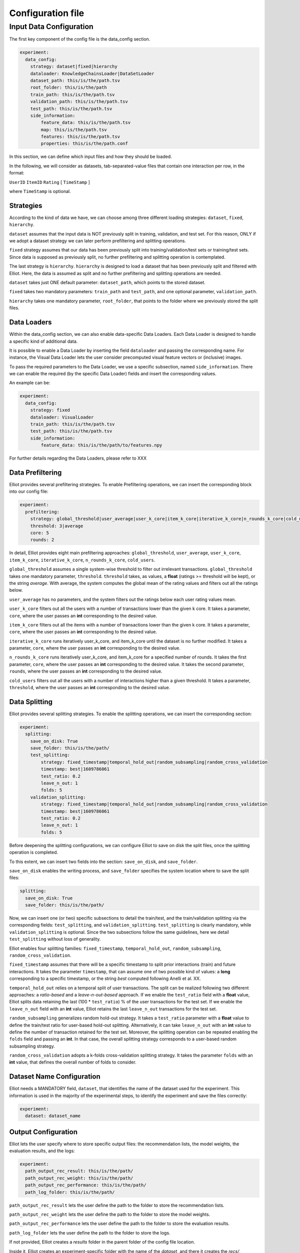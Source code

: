 Configuration file
======================


Input Data Configuration
~~~~~~~~~~~~~~~~~~~~~~~~~~~~
The first key component of the config file is the data_config section.

.. code:: yaml

    experiment:
      data_config:
        strategy: dataset|fixed|hierarchy
        dataloader: KnowledgeChainsLoader|DataSetLoader
        dataset_path: this/is/the/path.tsv
        root_folder: this/is/the/path
        train_path: this/is/the/path.tsv
        validation_path: this/is/the/path.tsv
        test_path: this/is/the/path.tsv
        side_information:
            feature_data: this/is/the/path.tsv
            map: this/is/the/path.tsv
            features: this/is/the/path.tsv
            properties: this/is/the/path.conf

In this section, we can define which input files and how they should be loaded.

In the following, we will consider as datasets, tab-separated-value files that contain one interaction per row, in the format:

``UserID`` ``ItemID`` ``Rating`` [ ``TimeStamp`` ]

where ``TimeStamp`` is optional.

Strategies
"""""""""""
According to the kind of data we have, we can choose among three different loading strategies: ``dataset``, ``fixed``, ``hierarchy``.

``dataset`` assumes that the input data is NOT previously split in training, validation, and test set.
For this reason, ONLY if we adopt a dataset strategy we can later perform prefiltering and splitting operations.

``fixed`` strategy assumes that our data has been previously split into training/validation/test sets or training/test sets.
Since data is supposed as previously split, no further prefiltering and splitting operation is contemplated.

The last strategy is ``hierarchy``.
``hierarchy`` is designed to load a dataset that has been previously split and filtered with Elliot.
Here, the data is assumed as split and no further prefiltering and splitting operations are needed.

``dataset`` takes just ONE default parameter: ``dataset_path``, which points to the stored dataset.

``fixed`` takes two mandatory parameters: ``train_path`` and ``test_path``, and one optional parameter, ``validation_path``.

``hierarchy`` takes one mandatory parameter, ``root_folder``, that points to the folder where we previously stored the split files.


Data Loaders
"""""""""""""""""
Within the data_config section, we can also enable data-specific Data Loaders.
Each Data Loader is designed to handle a specific kind of additional data.

It is possible to enable a Data Loader by inserting the field ``dataloader`` and passing the corresponding name.
For instance, the Visual Data Loader lets the user consider precomputed visual feature vectors or (inclusive) images.

To pass the required parameters to the Data Loader, we use a specific subsection, named ``side_information``.
There we can enable the required (by the specific Data Loader) fields and insert the corresponding values.

An example can be:


.. code:: yaml

    experiment:
      data_config:
        strategy: fixed
        dataloader: VisualLoader
        train_path: this/is/the/path.tsv
        test_path: this/is/the/path.tsv
        side_information:
            feature_data: this/is/the/path/to/features.npy

For further details regarding the Data Loaders, please refer to XXX


Data Prefiltering
"""""""""""""""""""""""

Elliot provides several prefiltering strategies.
To enable Prefiltering operations, we can insert the corresponding block into our config file:

.. code:: yaml

    experiment:
      prefiltering:
        strategy: global_threshold|user_average|user_k_core|item_k_core|iterative_k_core|n_rounds_k_core|cold_users
        threshold: 3|average
        core: 5
        rounds: 2

In detail, Elliot provides eight main prefiltering approaches: ``global_threshold``,
``user_average``, ``user_k_core``, ``item_k_core``, ``iterative_k_core``, ``n_rounds_k_core``, ``cold_users``.

``global_threshold`` assumes a single system-wise threshold to filter out irrelevant transactions.
``global_threshold`` takes one mandatory parameter, ``threshold``.
``threshold`` takes, as values, a **float** (ratings >= threshold will be kept), or the string *average*. With average, the system computes the global mean of the rating values and filters out all the ratings below.

``user_average`` has no parameters, and the system filters out the ratings below each user rating values mean.

``user_k_core`` filters out all the users with a number of transactions lower than the given k core.
It takes a parameter, ``core``, where the user passes an **int** corresponding to the desired value.

``item_k_core`` filters out all the items with a number of transactions lower than the given k core.
It takes a parameter, ``core``, where the user passes an **int** corresponding to the desired value.

``iterative_k_core`` runs iteratively user_k_core, and item_k_core until the dataset is no further modified.
It takes a parameter, ``core``, where the user passes an **int** corresponding to the desired value.

``n_rounds_k_core`` runs iteratively user_k_core, and item_k_core for a specified number of rounds.
It takes the first parameter, ``core``, where the user passes an **int** corresponding to the desired value.
It takes the second parameter, ``rounds``, where the user passes an **int** corresponding to the desired value.

``cold_users`` filters out all the users with a number of interactions higher than a given threshold.
It takes a parameter, ``threshold``, where the user passes an **int** corresponding to the desired value.


Data Splitting
""""""""""""""""""
Elliot provides several splitting strategies.
To enable the splitting operations, we can insert the corresponding section:

.. code:: yaml

    experiment:
      splitting:
        save_on_disk: True
        save_folder: this/is/the/path/
        test_splitting:
            strategy: fixed_timestamp|temporal_hold_out|random_subsampling|random_cross_validation
            timestamp: best|1609786061
            test_ratio: 0.2
            leave_n_out: 1
            folds: 5
        validation_splitting:
            strategy: fixed_timestamp|temporal_hold_out|random_subsampling|random_cross_validation
            timestamp: best|1609786061
            test_ratio: 0.2
            leave_n_out: 1
            folds: 5

Before deepening the splitting configurations, we can configure Elliot to save on disk the split files, once the splitting operation is completed.

To this extent, we can insert two fields into the section: ``save_on_disk``, and ``save_folder``.

``save_on_disk`` enables the writing process, and ``save_folder`` specifies the system location where to save the split files:

.. code:: yaml

      splitting:
        save_on_disk: True
        save_folder: this/is/the/path/

Now, we can insert one (or two) specific subsections to detail the train/test, and the train/validation splitting via the corresponding fields:
``test_splitting``, and ``validation_splitting``.
``test_splitting`` is clearly mandatory, while ``validation_splitting`` is optional.
Since the two subsections follow the same guidelines, here we detail ``test_splitting`` without loss of generality.

Elliot enables four splitting families: ``fixed_timestamp``, ``temporal_hold_out``, ``random_subsampling``, ``random_cross_validation``.

``fixed_timestamp`` assumes that there will be a specific timestamp to split prior interactions (train) and future interactions.
It takes the parameter ``timestamp``, that can assume one of two possible kind of values: a **long** corresponding to a specific timestamp, or the string *best* computed following Anelli et al. XX.

``temporal_hold_out`` relies on a temporal split of user transactions. The split can be realized following two different approaches: a *ratio-based* and a *leave-n-out-based* approach.
If we enable the ``test_ratio`` field with a **float** value, Elliot splits data retaining the last (100 * ``test_ratio``) % of the user transactions for the test set.
If we enable the ``leave_n_out`` field with an **int** value, Elliot retains the last ``leave_n_out`` transactions for the test set.

``random_subsampling`` generalizes random hold-out strategy.
It takes a ``test_ratio`` parameter with a **float** value to define the train/test ratio for user-based hold-out splitting.
Alternatively, it can take ``leave_n_out`` with an **int** value to define the number of transaction retained for the test set.
Moreover, the splitting operation can be repeated enabling the ``folds`` field and passing an **int**.
In that case, the overall splitting strategy corresponds to a user-based random subsampling strategy.

``random_cross_validation`` adopts a k-folds cross-validation splitting strategy.
It takes the parameter ``folds`` with an **int** value, that defines the overall number of folds to consider.

Dataset Name Configuration
""""""""""""""""""""""""""""
Elliot needs a MANDATORY field, ``dataset``, that identifies the name of the dataset used for the experiment. This information is used in the majority of the experimental steps, to identify the experiment and save the files correctly:

.. code:: yaml

    experiment:
      dataset: dataset_name

Output Configuration
"""""""""""""""""""""""
Elliot lets the user specify where to store specific output files: the recommendation lists, the model weights, the evaluation results, and the logs:

.. code:: yaml

    experiment:
      path_output_rec_result: this/is/the/path/
      path_output_rec_weight: this/is/the/path/
      path_output_rec_performance: this/is/the/path/
      path_log_folder: this/is/the/path/

``path_output_rec_result`` lets the user define the path to the folder to store the recommendation lists.

``path_output_rec_weight`` lets the user define the path to the folder to store the model weights.

``path_output_rec_performance`` lets the user define the path to the folder to store the evaluation results.

``path_log_folder`` lets the user define the path to the folder to store the logs.

If not provided, Elliot creates a *results* folder in the parent folder of the config file location.

Inside it, Elliot creates an experiment-specific folder with the name of the *dataset*, and there it creates the *recs/*, *weights/*, and *performance/* folders, respectively.

Moreover, Elliot creates a *log/* folder in the parent folder of the config file location.


Evaluation Configuration
"""""""""""""""""""""""""""""

Elliot provides several facilities to evaluate recommendation systems.
The majority of the evaluation techniques require the computation of user-specific recommendation lists (some techniques use recommendation systems to perform knowledge completion or other tasks).

To define the length of the user recommendation list, Elliot provides a specific mandatory field, ``top_k``, that takes an **int** representing the list length.

Beyond the former general definition, to specify the evaluation configuration, we can insert a specific section:

.. code:: yaml

    experiment:
      top_k: 50
      evaluation:
        cutoffs: [10, 5]
        simple_metrics: [ nDCG, Precision, Recall]
        relevance_threshold: 1
        paired_ttest: True
        wilcoxon_test: True
        complex_metrics:
        - metric: DSC
          beta: 2
        - metric: SRecall
          feature_data: this/is/the/path.tsv

In that section, we can detail the main characteristics of our experimental benchmark.

In particular, we can provide Elliot with the information regarding the metrics we want to compute.
According to the metrics definition, some of them might require additional parameters or files.
To make it easier for the user to pass metrics and optional arguments, Elliot partitions the metrics into simple_metrics and complex_metrics.

simple_metrics can be inserted as a field into the evaluation section, and it takes as a value the list of the metrics we want to compute.
In the simple metrics set, we find all the metrics that **DO NOT** require any other additional parameter or file:

simple metrics example

The majority of the evaluation metrics relies on the notions of *cut-off* and *relevance threshold*.

The cut-off is the maximum length of the recommendation list we want to consider when computing the metric (it could be different from the top k).
To pass cut-off values, we can enable the ``cutoffs`` field and pass a single value or a **list of values**. Elliot will compute the evaluation results for each considered cut-off.
If cutoffs field is not provided, ``top_k`` value is assumed as a cut-off.

The relevance threshold is the minimum value of the rating to consider a test transaction relevant for the evaluation process.
We can pass the relevance threshold value to the corresponding ``relevance_threshold`` field.
If not given, relevance_threshold is set to **0**.

The set of metrics that require additional arguments is referred to as ``complex_metrics``.
The inclusion of the metrics follows the syntax:

.. code:: yaml

      evaluation:
        complex_metrics:
        - metric: complex_metric_name_0
          parameter_0: 2
        - metric: complex_metric_name_1
          parameter_1: this/is/the/path.tsv

where *parameter_0* and *parameter_1* are metric-specific parameters of any kind.

For further details about the available metrics, please see the corresponding section XXX.

Finally, Elliot enables the computation of paired statistical hypothesis tests, namely, *Wilcoxon*, and *Student's paired t-tests*.

To enable them, we can insert the corresponding boolean fields into the evaluation section:

.. code:: yaml

      evaluation:
        paired_ttest: True
        wilcoxon_test: True

All the evaluation results are available in the *performance* folder at the end of the experiment.

GPU Acceleration
"""""""""""""""""
.. code:: yaml

      gpu: -1 # -1 is not use GPU

Recommendation Model Configuration
"""""""""""""""""""""""""""""""""""""""""
To include the recommendation models, Elliot provides a straightforward syntax.

First, we can create a new section in the experiment, named ``models``:


.. code:: yaml

    experiment:
      models:

Then, we can insert a **list** of recommendation models in which each model respects the following syntax:


.. code:: yaml

    experiment:
      models:
        model_0:
          meta:
            meta_parameter_0: something
          model_parameter_0: something
          model_parameter_1: something
          model_parameter_2: something
        model_1:
          meta:
            meta_parameter_0: something
          model_parameter_0: something
          model_parameter_1: something
          model_parameter_2: something

meta is a mandatory field that lets the user define some parameters that all recommendation models share, but they can decline differently.

The decision to save model weights and recommendations, the choice of the validation metric and cut-off, the chosen hyperparameter tuning strategy, the verbosity, and the frequency of the evaluation during the training belong to this category.

In detail, use:

``verbose`` **boolean** field to enable verbose logs

``save_recs`` **boolean** field to enable recommendation lists storage

``save_weights`` **boolean** field to enable model weights storage

``validation_metric`` **mixed** field (**string** @ **int**) to define the simple metric and the cut-off used for the model selection. If not provided it takes the first provided simple metric, and the first cut-off.

``validation_rate`` **int** field: where applicable, define the iteration interval for the validation and test evaluation

``hyper_opt_alg`` **string** field: it defines the hyperparameter tuning strategy

``hyper_max_evals`` **int** field: where applicable, it defines the number of samples to consider for hyperparameter evaluation

To fully understand how to conduct hyperparameter optimization in Elliot, please refer to the corresponding section XXX

Finally, *model_parameter_0*, *model_parameter_1*, and *model_parameter_2* represents the model-specific parameters.

For further details on model-specific parameters see the corresponding section XXX.

Example:

.. code:: yaml

    experiment:
      models:
        KaHFMEmbeddings:
          meta:
            hyper_max_evals: 20
            hyper_opt_alg: tpe
            validation_rate: 1
            verbose: True
            save_weights: True
            save_recs: True
            validation_metric: nDCG@10
          epochs: 100
          batch_size: -1
          lr: 0.0001
          l_w: 0.005
          l_b: 0